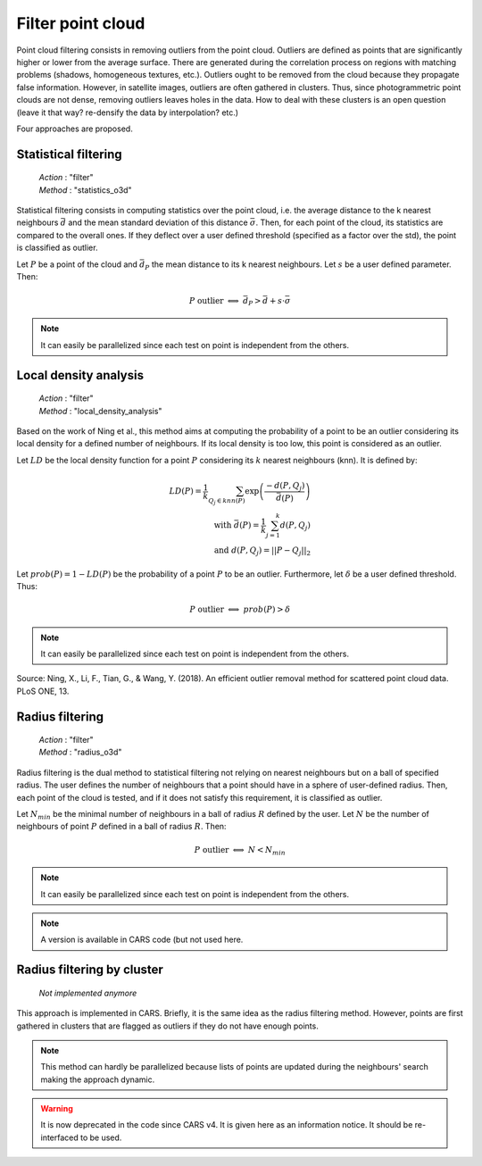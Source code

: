 .. _filter:

==================
Filter point cloud
==================

Point cloud filtering consists in removing outliers from the point cloud.
Outliers are defined as points that are significantly higher or lower from the average surface.
There are generated during the correlation process on regions with matching problems (shadows,
homogeneous textures, etc.).
Outliers ought to be removed from the cloud because they propagate false information. However, in
satellite images,
outliers are often gathered in clusters. Thus, since photogrammetric point clouds are not dense,
removing outliers leaves holes in the data.
How to deal with these clusters is an open question (leave it that way? re-densify the data by
interpolation? etc.)

Four approaches are proposed.


Statistical filtering
=====================

    | *Action* : "filter"
    | *Method* : "statistics_o3d"

Statistical filtering consists in computing statistics over the point cloud, i.e. the average
distance to the k nearest neighbours :math:`\bar{d}` and the mean standard deviation of this
distance :math:`\bar{\sigma}`.
Then, for each point of the cloud, its statistics are compared to the overall ones.
If they deflect over a user defined threshold (specified as a factor over the std), the point
is classified as outlier.

Let :math:`P` be a point of the cloud and :math:`\bar{d}_P` the mean distance to its k nearest neighbours.
Let :math:`s` be a user defined parameter. Then:

.. math::

    P \ \text{outlier} \ \Longleftrightarrow \ \bar{d}_P > \bar{d} + s \cdot \bar{\sigma}

.. note::

    It can easily be parallelized since each test on point is independent from the others.


Local density analysis
======================

    | *Action* : "filter"
    | *Method* : "local_density_analysis"

Based on the work of Ning et al., this method aims at computing the probability of a point to be
an outlier considering its local density for a defined number of neighbours.  If its local
density is too low, this point is considered as an outlier.

Let :math:`LD` be the local density function for a point :math:`P` considering
its :math:`k` nearest neighbours (knn). It is defined by:

.. math::

    LD(P) = \frac{1}{k} \sum_{Q_j \in knn(P)} \exp \left( \frac{-d(P, Q_j)}{\bar{d}(P)} \right) \\
    \text{with} \ \bar{d}(P) = \frac{1}{k} \sum_{j=1}^k d(P, Q_j) \\ \text{and} \ d(P,Q_j) = ||P-Q_j||_2

Let :math:`prob(P) = 1 - LD(P)` be the probability of a point :math:`P` to be an outlier. Furthermore,
let :math:`\delta` be a user defined threshold. Thus:

.. math::

    P \ \text{outlier} \ \Longleftrightarrow \ prob(P) > \delta

.. note::

    It can easily be parallelized since each test on point is independent from the others.

Source: Ning, X., Li, F., Tian, G., & Wang, Y. (2018). An efficient outlier removal method for
scattered point cloud data. PLoS ONE, 13.

Radius filtering
================

    | *Action* : "filter"
    | *Method* : "radius_o3d"

Radius filtering is the dual method to statistical filtering not relying on nearest neighbours but on a ball of specified radius.
The user defines the number of neighbours that a point should have in a sphere of user-defined radius.
Then, each point of the cloud is tested, and if it does not satisfy this requirement, it is classified as outlier.

Let :math:`N_{min}` be the minimal number of neighbours in a ball of radius :math:`R` defined by the
user. Let :math:`N` be the number of neighbours of point :math:`P` defined in a ball of radius
:math:`R`. Then:

.. math::

    P \ \text{outlier} \ \Longleftrightarrow \ N < N_{min}

.. note::

    It can easily be parallelized since each test on point is independent from the others.

.. note::

    A version is available in CARS code (but not used here.


Radius filtering by cluster
===========================

    | *Not implemented anymore*

This approach is implemented in CARS. Briefly, it is the same idea as the radius filtering method.
However, points are first gathered in clusters that are flagged as outliers if they do not have enough points.

.. note::

    This method can hardly be parallelized because lists of points are updated during the neighbours' search making
    the approach dynamic.

.. warning::

    It is now deprecated in the code since CARS v4. It is given here as an information notice.
    It should be re-interfaced to be used.

